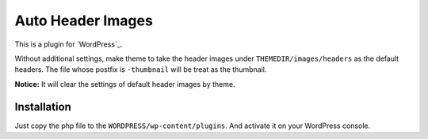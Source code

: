 Auto Header Images
==================

This is a plugin for `WordPress`_.

.. WordPress_ : http://wordpress.org/

Without additional settings, make theme to take the header images under ``THEMEDIR/images/headers`` as the default headers. The file whose postfix is ``-thumbnail`` will be treat as the thumbnail.

**Notice:** It will clear the settings of default header images by theme.

Installation
------------

Just copy the php file to the ``WORDPRESS/wp-content/plugins``. And activate
it on your WordPress console.

